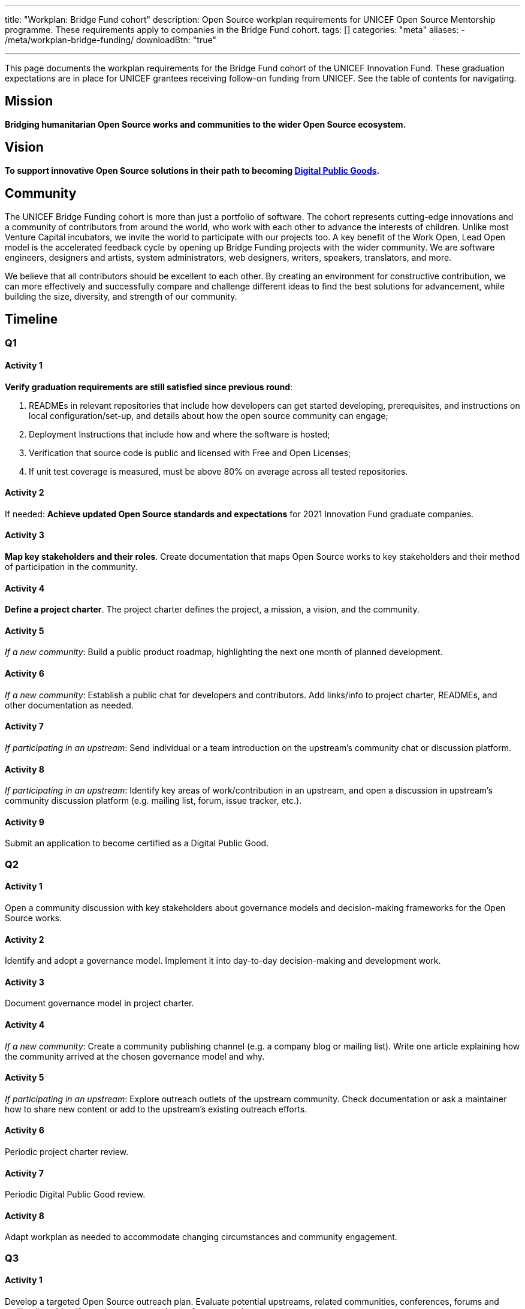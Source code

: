---
title: "Workplan: Bridge Fund cohort"
description: Open Source workplan requirements for UNICEF Open Source Mentorship programme. These requirements apply to companies in the Bridge Fund cohort.
tags: []
categories: "meta"
aliases:
    - /meta/workplan-bridge-funding/
downloadBtn: "true"

---
// document settings
:hide-uri-scheme:
:toc:
// reference links
:unicef-advisor: Justin W. Flory
:unicef-advisor-email: jflory [at] unicef [dot] org

This page documents the workplan requirements for the Bridge Fund cohort of the UNICEF Innovation Fund.
These graduation expectations are in place for UNICEF grantees receiving follow-on funding from UNICEF.
See the table of contents for navigating.


[[mission]]
== Mission

*Bridging humanitarian Open Source works and communities to the wider Open Source ecosystem.*


[[vision]]
== Vision

*To support innovative Open Source solutions in their path to becoming https://en.wikipedia.org/wiki/Digital_public_goods[Digital Public Goods].*


[[community]]
== Community

The UNICEF Bridge Funding cohort is more than just a portfolio of software.
The cohort represents cutting-edge innovations and a community of contributors from around the world, who work with each other to advance the interests of children.
Unlike most Venture Capital incubators, we invite the world to participate with our projects too.
A key benefit of the Work Open, Lead Open model is the accelerated feedback cycle by opening up Bridge Funding projects with the wider community.
We are software engineers, designers and artists, system administrators, web designers, writers, speakers, translators, and more.

We believe that all contributors should be excellent to each other.
By creating an environment for constructive contribution, we can more effectively and successfully compare and challenge different ideas to find the best solutions for advancement, while building the size, diversity, and strength of our community.


[[timeline]]
== Timeline

[[timeline-q1]]
=== Q1

==== Activity 1

*Verify graduation requirements are still satisfied since previous round*:

. READMEs in relevant repositories that include how developers can get started developing, prerequisites, and instructions on local configuration/set-up, and details about how the open source community can engage;
. Deployment Instructions that include how and where the software is hosted;
. Verification that source code is public and licensed with Free and Open Licenses;
. If unit test coverage is measured, must be above 80% on average across all tested repositories.

==== Activity 2

If needed:
*Achieve updated Open Source standards and expectations* for 2021 Innovation Fund graduate companies.

==== Activity 3

*Map key stakeholders and their roles*.
Create documentation that maps Open Source works to key stakeholders and their method of participation in the community.

==== Activity 4

*Define a project charter*.
The project charter defines the project, a mission, a vision, and the community.

==== Activity 5

_If a new community_:
Build a public product roadmap, highlighting the next one month of planned development.

==== Activity 6

_If a new community_:
Establish a public chat for developers and contributors.
Add links/info to project charter, READMEs, and other documentation as needed.

==== Activity 7

_If participating in an upstream_:
Send individual or a team introduction on the upstream's community chat or discussion platform.

==== Activity 8

_If participating in an upstream_:
Identify key areas of work/contribution in an upstream, and open a discussion in upstream's community discussion platform (e.g. mailing list, forum, issue tracker, etc.).

==== Activity 9

Submit an application to become certified as a Digital Public Good.

[[timeline-q2]]
=== Q2

==== Activity 1

Open a community discussion with key stakeholders about governance models and decision-making frameworks for the Open Source works.

==== Activity 2

Identify and adopt a governance model. Implement it into day-to-day decision-making and development work.

==== Activity 3

Document governance model in project charter.

==== Activity 4

_If a new community_:
Create a community publishing channel (e.g. a company blog or mailing list).
Write one article explaining how the community arrived at the chosen governance model and why.

==== Activity 5

_If participating in an upstream_:
Explore outreach outlets of the upstream community.
Check documentation or ask a maintainer how to share new content or add to the upstream's existing outreach efforts.

==== Activity 6

Periodic project charter review.

==== Activity 7

Periodic Digital Public Good review.

==== Activity 8

Adapt workplan as needed to accommodate changing circumstances and community engagement.

[[timeline-q3]]
=== Q3

==== Activity 1

Develop a targeted Open Source outreach plan.
Evaluate potential upstreams, related communities, conferences, forums and mailing lists.
Identify a subset as most relevant for your product.

==== Activity 2

Participate in an external outreach event.
This means packaging your product and taking it to other relevant Open Source community conferences and events.
This looks different from team to team;
seek guidance from Open Source Mentor for more details.

==== Activity 3

Build community mindshare.
Invite others to participate.
Invite key stakeholders to be more active participants in project governance.
Interview community contributors to better understand what they enjoy and what they do not.

==== Activity 4

Periodic project charter review.

==== Activity 5

Periodic Digital Public Good review.

==== Activity 6

Adapt workplan as needed to accommodate changing circumstances and community engagement.

[[timeline-q4]]
=== Q4

==== Activity 1

Establish 6-18 month objectives.
Integrate into public product roadmap and project charter.

==== Activity 2

Continue execution of targeted Open Source outreach plan (Q3).

==== Activity 3

Final project charter review.

==== Activity 4

Final Digital Public Good review.

==== Activity 5

Growth planning, contextual analysis, and tailored support with Open Source Mentor.


[[references]]
== References

* https://docs.fedoraproject.org/en-US/project/[Mission and Foundation], _fedoraproject.org_
* https://www.atlassian.com/work-management/project-management/mission-and-vision[Mission vs. vision statements: definitions & examples], _atlassian.com_
